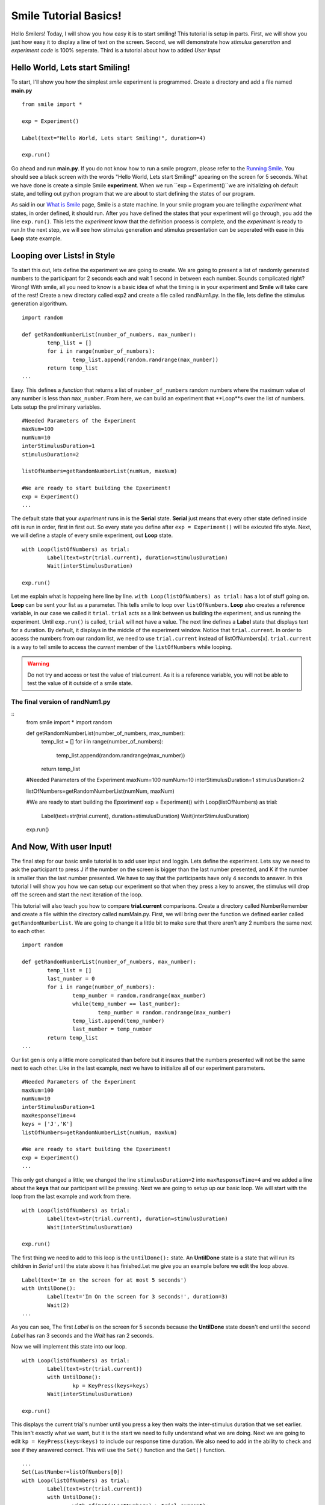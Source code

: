 ================================
Smile Tutorial Basics!
================================

Hello Smilers! Today, I will show you how easy it is to start smiling! This tutorial is setup in parts. First, we will show you just how easy it to display a line of text on the screen.  Second, we will demonstrate how *stimulus generation* and *experiment code* is 100% seperate. Third is a tutorial about how to added *User Input*

Hello World, Lets start Smiling!
================================

To start, I'll show you how the simplest *smile* experiment is programmed. Create a directory and add a file named **main.py**
::
	from smile import *

	exp = Experiment()

	Label(text="Hello World, Lets start Smiling!", duration=4)

	exp.run()

Go ahead and run **main.py**. If you do not know how to run a smile program, please refer to the `Running Smile <http://smile.org/RunningSmile.html>`_. You should see a black screen with the words "Hello World, Lets start Smiling!" apearing on the screen for 5 seconds.  What we have done is create a simple Smile **experiment**. When we run ``exp = Experiment()``we are initializing oh default state, and telling out python program that we are about to start defining the states of our program. 

As said in our `What is Smile <http://smile.org/whatissmile.html>`_ page, Smile is a state machine. In your smile program you are tellingthe *experiment* what states, in order defined, it should run. After you have defined the states that your experiment will go through, you add the line ``exp.run()``. This lets the *experiment* know that the definition process is complete, and the *experiment* is ready to run.In the next step, we will see how stimulus generation and stimulus presentation can be seperated with ease in this **Loop** state example.

Looping over Lists! in Style
============================

To start this out, lets define the experiment we are going to create. We are going to present a list of randomly generated numbers to the participant for 2 seconds each and wait 1 second in between each number. Sounds complicated right? Wrong! With smile, all you need to know is a basic idea of what the timing is in your experiment and **Smile** will take care of the rest! Create a new directory called exp2 and create a file called randNum1.py. In the file, lets define the stimulus generation algorithum. 
::
	import random

	def getRandomNumberList(number_of_numbers, max_number):
		temp_list = []
		for i in range(number_of_numbers):
			temp_list.append(random.randrange(max_number))
		return temp_list
	...

Easy. This defines a *function* that returns a list of ``number_of_numbers`` random numbers where the maximum value of any number is less than ``max_number``. From here, we can build an experiment that **Loop**s over the list of numbers. Lets setup the preliminary variables.
::
	#Needed Parameters of the Experiment
	maxNum=100
	numNum=10
	interStimulusDuration=1
	stimulusDuration=2

	listOfNumbers=getRandomNumberList(numNum, maxNum)

	#We are ready to start building the Epxeriment!
	exp = Experiment()
	...

The default state that your *experiment* runs in is the **Serial** state.  **Serial** just means that every other state defined inside ofit is run in order, first in first out. So every state you define after ``exp = Experiment()`` will be exicuted fifo style. Next, we will define a staple of every smile experiment, out **Loop** state. 
::
	with Loop(listOfNumbers) as trial:
		Label(text=str(trial.current), duration=stimulusDuration)
		Wait(interStimulusDuration)

	exp.run()

Let me explain what is happeing here line by line. ``with Loop(listOfNumbers) as trial:`` has a lot of stuff going on.  **Loop** can be sent your list as a parameter.  This tells smile to loop over ``listOfNumbers``. **Loop** also creates a reference variable, in our case we called it ``trial``. ``trial`` acts as a link between us building the experiment, and us running the experiment.  Until ``exp.run()`` is called, ``trial`` will not have a value. The next line defines a **Label** state that displays text for a duration. By default, it displays in the middle of the experiment window. Notice that ``trial.current``. In order to access the numbers from our random list, we need to use ``trial.current`` instead of listOfNumbers[x]. ``trial.current`` is a way to tell smile to access the *current* member of the ``listOfNumbers`` while looping.

.. warning::
	Do not try and access or test the value of trial.current. As it is a reference variable, you will not be able to test the value of it outside of a smile state.  

The final version of **randNum1.py**
------------------------------------
::
	from smile import *
	import random

	def getRandomNumberList(number_of_numbers, max_number):
		temp_list = []
		for i in range(number_of_numbers):
			temp_list.append(random.randrange(max_number))
		return temp_list
	
	#Needed Parameters of the Experiment
	maxNum=100
	numNum=10
	interStimulusDuration=1
	stimulusDuration=2

	listOfNumbers=getRandomNumberList(numNum, maxNum)

	#We are ready to start building the Epxeriment!
	exp = Experiment()
	with Loop(listOfNumbers) as trial:
		Label(text=str(trial.current), duration=stimulusDuration)
		Wait(interStimulusDuration)

	exp.run()

And Now, With user Input!
=========================

The final step for our basic smile tutorial is to add user input and loggin.  Lets define the experiment. Lets say we need to ask the participant to press J if the number on the screen is bigger than the last number presented, and K if the number is smaller than the last number presented. We have to say that the participants have only 4 seconds to answer. In this tutorial I will show you how we can setup our experiment so that when they press a key to answer, the stimulus will drop off the screen and start the next iteration of the loop.  

This tutorial will also teach you how to compare **trial.current** comparisons. Create a directory called NumberRemember and create a file within the directory called numMain.py. First, we will bring over the function we defined earlier called ``getRandomNumberList``.  We are going to change it a little bit to make sure that there aren't any 2 numbers the same next to each other.  
::
	import random

	def getRandomNumberList(number_of_numbers, max_number):
		temp_list = []
		last_number = 0
		for i in range(number_of_numbers):
			temp_number = random.randrange(max_number)
			while(temp_number == last_number):
				temp_number = random.randrange(max_number) 
			temp_list.append(temp_number)
			last_number = temp_number
		return temp_list
	...

Our list gen is only a little more complicated than before but it insures that the numbers presented will not be the same next to each other. Like in the last example, next we have to initialize all of our experiment parameters.
::
	#Needed Parameters of the Experiment
	maxNum=100
	numNum=10
	interStimulusDuration=1
	maxResponseTime=4
	keys = ['J','K']
	listOfNumbers=getRandomNumberList(numNum, maxNum)

	#We are ready to start building the Epxeriment!
	exp = Experiment()
	...

This only got changed a little; we changed the line ``stimulusDuration=2`` into ``maxResponseTime=4`` and we added a line about the **keys** that our participant will be pressing.  Next we are going to setup up our basic loop. We will start with the loop from the last example and work from there. 
::
	with Loop(listOfNumbers) as trial:
		Label(text=str(trial.current), duration=stimulusDuration)
		Wait(interStimulusDuration)

	exp.run()

The first thing we need to add to this loop is the ``UntilDone():`` state. An **UntilDone** state is a state that will run its children in *Serial* until the state above it has finished.Let me give you an example before we edit the loop above. 
:: 
	Label(text='Im on the screen for at most 5 seconds')
	with UntilDone():
		Label(text='Im On the screen for 3 seconds!', duration=3)
		Wait(2)
	...

As you can see, The first *Label* is on the screen for 5 seconds because the **UntilDone** state doesn't end until the second *Label* has ran 3 seconds and the *Wait* has ran 2 seconds.

Now we will implement this state into our loop. 
::
	with Loop(listOfNumbers) as trial:
		Label(text=str(trial.current))
		with UntilDone():
			kp = KeyPress(keys=keys)
		Wait(interStimulusDuration)

	exp.run()	 

This displays the current trial's number until you press a key then waits the inter-stimulus duration that we set earlier.  This isn't exactly what we want, but it is the start we need to fully understand what we are doing. Next we are going to edit ``kp = KeyPress(keys=keys)`` to include our response time duration. We also need to add in the ability to check and see if they answered correct. This will use the ``Set()`` function and the ``Get()`` function. 
::
	...
	Set(LastNumber=listOfNumbers[0])
	with Loop(listOfNumbers) as trial:
		Label(text=str(trial.current))
		with UntilDone():
			with If(Get('LastNumber') > trial.current):
				#If the last number presented is bigger, press the J key
				kp = KeyPress(keys=keys, duration=maxResponseTime ,correct_keys=keys[0])
			with Elif(Get('LastNumber') < trial.current):
				#If the last number presented is smaller, press the K key
				kp = KeyPress(keys=keys, duration=maxResponseTime, correct_keys=keys[1])
			with Else():
				#If this is the first trial? Dont worry about pressing anything. 
				Wait(maxResponseTime)
		Set(LastNumber=trial.current)
		Wait(interStimulusDuration)

	exp.run()

We now added 3 different ``with If()`` type states. ``with If()`` allows us to branch our experiment depending on what the conditions of the stimulus are.  This tool gives us the ability to change the **correct_keys** during experiment runtime. Next I will explain how we obtained the information from experiment run time in order to do the comparison needed for an effective ``If()`` state.  

The two functions needed to do this kind of comparison were the ``Set()`` function and the ``Get()`` function.  **Set** is how we tell smile to set the value of a *experimental runtime variable* that you are able to pull and test in during runtime. You may have noticed that in **Set** there were no single quotes around the variable but in **Get** there were single quotes. This is on purpose. 

The Last thing we need to add to this experiment, after the each ``KeyPress()`` call, is the **Log**. Log is pretty simple. Where ever you put it in the exepriment, it will run the Log state that will save out a **.csv** file to a folder called **data** in your experiment directory under whatever name you put in the *name* field. 
::
	...
	Log(
		'name':'Loop',
		'correct':kp.correct,
		'time_to_respond':kp.rp
		) 
	...
	Log(
		'name':'Loop',
		'correct':kz.correct,
		'time_to_respond':kz.rp
		) 
	

With this line, each iteration of the loop in the experiment will save our a line into **Loop.csv** all of the values defined in the ``Log()`` call. The loop will look like this
::
	...
	Set(LastNumber=listOfNumbers[0])
	with Loop(listOfNumbers) as trial:
		Label(text=str(trial.current))
		with UntilDone():
			with If(Get('LastNumber') > trial.current):
				#If the last number presented is bigger, press the J key
				kp = KeyPress(keys=keys, duration=maxResponseTime ,correct_keys=keys[0])
				Log(
					'name':'Loop',
					'correct':kp.correct,
					'time_to_respond':kp.rp
					) 
			with Elif(Get('LastNumber') < trial.current):
				#If the last number presented is smaller, press the K key
				kz = KeyPress(keys=keys, duration=maxResponseTime, correct_keys=keys[1])
				Log(
					'name':'Loop',
					'correct':kz.correct,
					'time_to_respond':kz.rp
					)
			with Else():
				#If this is the first trial? Dont worry about pressing anything. 
				Wait(maxResponseTime)
		Set(LastNumber=trial.current)
		Wait(interStimulusDuration)
	
.. warning::
	Since this is a state machine, you must assign your **KeyPress** calls to differently named variables, for they will both exist during runtime.  Log will only run if it is in the correct ``If()`` state though, so you dont have to worry about that.

The final version of **numMain.py**
-----------------------------------
::
	import random
	from smile import *

	def getRandomNumberList(number_of_numbers, max_number):
		temp_list = []
		last_number = 0
		for i in range(number_of_numbers):
			temp_number = random.randrange(max_number)
			while(temp_number == last_number):
				temp_number = random.randrange(max_number) 
			temp_list.append(temp_number)
			last_number = temp_number
		return temp_list

	#Needed Parameters of the Experiment
	maxNum=100
	numNum=10
	interStimulusDuration=1
	maxResponseTime=4
	keys = ['J','K']
	listOfNumbers=getRandomNumberList(numNum, maxNum)

	#We are ready to start building the Epxeriment!
	exp = Experiment()

	Set(LastNumber=listOfNumbers[0])
	with Loop(listOfNumbers) as trial:
		Label(text=str(trial.current))
		with UntilDone():
			with If(Get('LastNumber') > trial.current):
				#If the last number presented is bigger, press the J key
				kp = KeyPress(keys=keys, duration=maxResponseTime ,correct_keys=keys[0])
				Log(
					'name':'Loop',
					'correct':kp.correct,
					'time_to_respond':kp.rp
					) 
			with Elif(Get('LastNumber') < trial.current):
				#If the last number presented is smaller, press the K key
				kz = KeyPress(keys=keys, duration=maxResponseTime, correct_keys=keys[1])
				Log(
					'name':'Loop',
					'correct':kz.correct,
					'time_to_respond':kz.rp
					)
			with Else():
				#If this is the first trial? Dont worry about pressing anything. 
				Wait(maxResponseTime)
		Set(LastNumber=trial.current)
		Wait(interStimulusDuration)


Now you are ready to get Smiling!